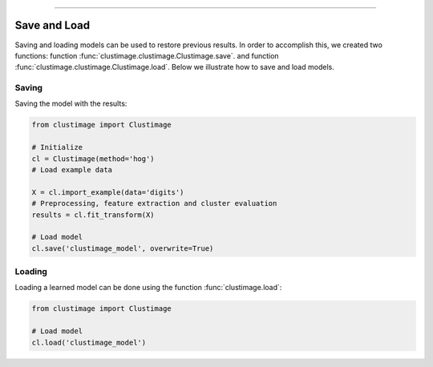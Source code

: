 .. _code_directive:

-------------------------------------

Save and Load
''''''''''''''

Saving and loading models can be used to restore previous results.
In order to accomplish this, we created two functions: function :func:`clustimage.clustimage.Clustimage.save`. and function :func:`clustimage.clustimage.Clustimage.load`.
Below we illustrate how to save and load models.


Saving
----------------

Saving the model with the results:

.. code:: python

    from clustimage import Clustimage

    # Initialize
    cl = Clustimage(method='hog')
    # Load example data

    X = cl.import_example(data='digits')
    # Preprocessing, feature extraction and cluster evaluation
    results = cl.fit_transform(X)

    # Load model
    cl.save('clustimage_model', overwrite=True)


Loading
----------------------

Loading a learned model can be done using the function :func:`clustimage.load`:

.. code:: python

    from clustimage import Clustimage

    # Load model
    cl.load('clustimage_model')
